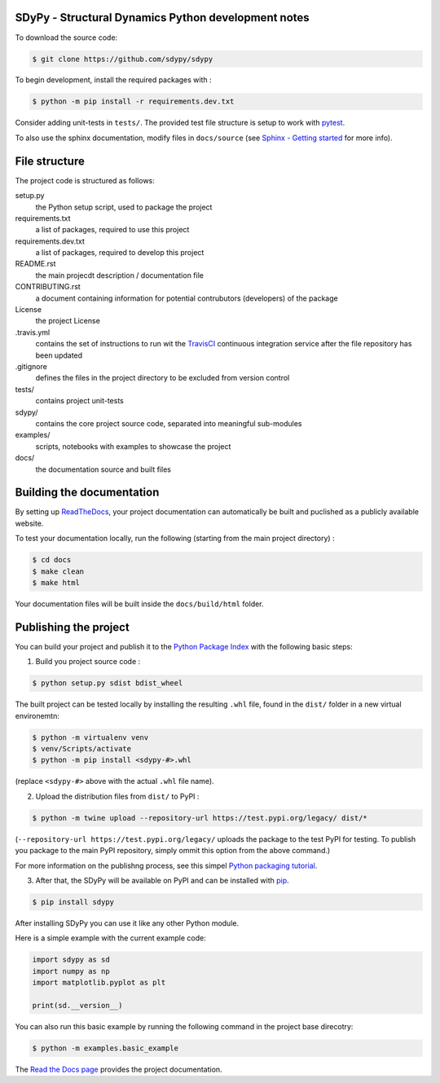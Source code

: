 SDyPy - Structural Dynamics Python development notes
----------------------------------------------------

To download the source code:

.. code-block:: console

    $ git clone https://github.com/sdypy/sdypy


To begin development, install the required packages with :

.. code-block:: console

    $ python -m pip install -r requirements.dev.txt


Consider adding unit-tests in ``tests/``. The provided test file structure is setup to work with `pytest <https://docs.pytest.org/en/latest/>`_.

To also use the sphinx documentation, modify files in ``docs/source`` (see `Sphinx - Getting started <https://www.sphinx-doc.org/en/master/usage/quickstart.html>`_ for more info).


File structure
--------------

The project code is structured as follows:

setup.py
    the Python setup script, used to package the project

requirements.txt
    a list of packages, required to use this project
    
requirements.dev.txt
    a list of packages, required to develop this project

README.rst
    the main projecdt description / documentation file

CONTRIBUTING.rst
    a document containing information for potential contrubutors (developers) of the package

License
    the project License

.travis.yml
    contains the set of instructions to run wit the `TravisCI <https://travis-ci.org/>`_ continuous integration service after the file repository has been updated

.gitignore
    defines the files in the project directory to be excluded from version control

tests/
    contains project unit-tests

sdypy/
    contains the core project source code, separated into meaningful sub-modules

examples/
    scripts, notebooks with examples to showcase the project

docs/
    the documentation source and built files



Building the documentation
--------------------------

By setting up `ReadTheDocs <https://readthedocs.org/>`_, your project documentation can automatically be built and puclished as a publicly available website.

To test your documentation locally, run the following (starting from the main project directory) :

.. code-block:: console

    $ cd docs
    $ make clean
    $ make html

Your documentation files will be built inside the ``docs/build/html`` folder.


Publishing the project
----------------------

You can build your project and publish it to the `Python Package Index <https://pypi.org/>`_ with the following basic steps:

1. Build you project source code :

.. code-block:: console

    $ python setup.py sdist bdist_wheel

The built project can be tested locally by installing the resulting ``.whl`` file, found in the ``dist/`` folder  in a new virtual environemtn:

.. code-block:: console

    $ python -m virtualenv venv
    $ venv/Scripts/activate
    $ python -m pip install <sdypy-#>.whl 

(replace ``<sdypy-#>`` above with the actual ``.whl`` file name).

2. Upload the distribution files from ``dist/`` to PyPI :

.. code-block:: console

    $ python -m twine upload --repository-url https://test.pypi.org/legacy/ dist/*

(``--repository-url https://test.pypi.org/legacy/`` uploads the package to the test PyPI for testing. To publish you package to the main PyPI repository, simply ommit this option from the above command.)

For more information on the publishng process, see this simpel `Python packaging tutorial <https://packaging.python.org/tutorials/packaging-projects/>`_.

3. After that,  the SDyPy will be available on PyPI and can be installed with `pip <https://pip.pypa.io>`_.

.. code-block:: console

    $ pip install sdypy

After installing SDyPy you can use it like any other Python module.

Here is a simple example with the current example code:

.. code-block:: python

    import sdypy as sd
    import numpy as np
    import matplotlib.pyplot as plt

    print(sd.__version__)

You can also run this basic example by running the following command in the project base direcotry:

.. code-block:: console

    $ python -m examples.basic_example

The `Read the Docs page <http://sdypy.readthedocs.io>`_ provides the project documentation.
